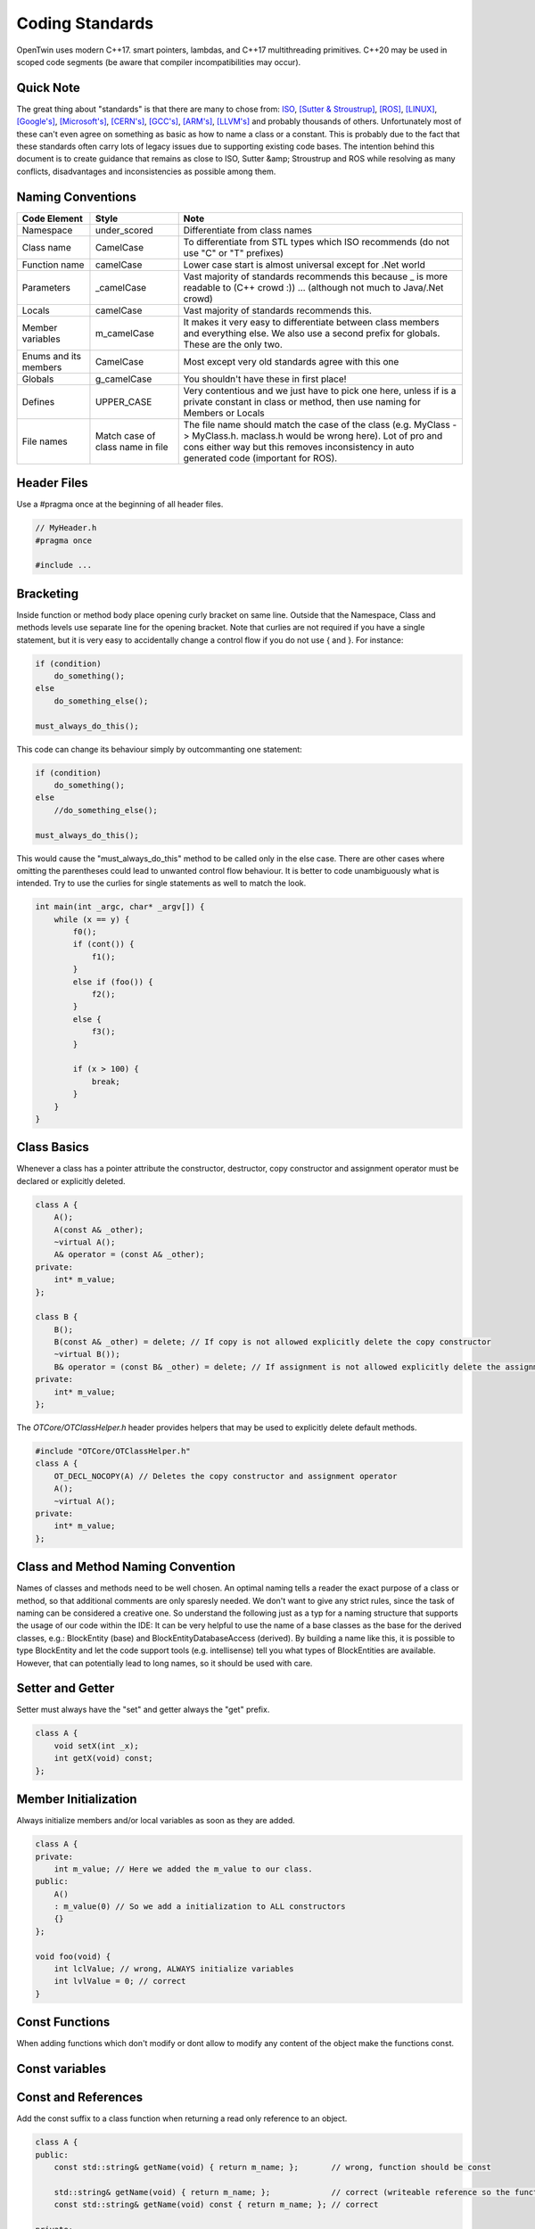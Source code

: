 Coding Standards
================

OpenTwin uses modern C++17. smart pointers, lambdas, and C++17 multithreading primitives.
C++20 may be used in scoped code segments (be aware that compiler incompatibilities may occur).

Quick Note
----------

The great thing about "standards" is that there are many to chose from: `ISO <https://isocpp.org/wiki/faq/coding-standards>`_, `[Sutter & Stroustrup] <https://github.com/isocpp/CppCoreGuidelines/blob/master/CppCoreGuidelines.md>`_, `[ROS] <http://wiki.ros.org/CppStyleGuide>`_, `[LINUX] <https://www.kernel.org/doc/Documentation/process/coding-style.rst>`_, `[Google's] <https://google.github.io/styleguide/cppguide.html>`_, `[Microsoft's] <https://msdn.microsoft.com/en-us/library/888a6zcz.aspx>`_, `[CERN's] <http://atlas-computing.web.cern.ch/atlas-computing/projects/qa/draft_guidelines.html>`_, `[GCC's] <https://gcc.gnu.org/wiki/CppConventions>`_, `[ARM's] <http://infocenter.arm.com/help/index.jsp?topic=/com.arm.doc.dui0475c/CJAJAJCJ.html>`_, `[LLVM's] <http://llvm.org/docs/CodingStandards.html>`_ and probably 
thousands of others.
Unfortunately most of these can't even agree on something as basic as how to name a class or a constant.
This is probably due to the fact that these standards often carry lots of legacy issues due to supporting existing code bases.
The intention behind this document is to create guidance that remains as close to ISO, Sutter &amp; Stroustrup and ROS while resolving as many conflicts, disadvantages and inconsistencies as possible among them.

Naming Conventions
------------------

.. list-table:: 
    :header-rows: 1

    *   - Code Element
        - Style
        - Note
    *   - Namespace
        - under\_scored
        - Differentiate from class names
    *   - Class name
        - CamelCase
        - To differentiate from STL types which ISO recommends (do not use "C" or "T" prefixes) 
    *   - Function name 
        - camelCase 
        - Lower case start is almost universal except for .Net world
    *   - Parameters
        - \_camelCase
        - Vast majority of standards recommends this because \_ is more readable to (C++ crowd :)) ... (although not much to Java/.Net crowd) 
    *   - Locals
        - camelCase
        - Vast majority of standards recommends this. 
    *   - Member variables 
        - m_camelCase
        - It makes it very easy to differentiate between class members and everything else. We also use a second prefix for globals. These are the only two.
    *   - Enums and its members
        - CamelCase
        - Most except very old standards agree with this one 
    *   - Globals
        - g\_camelCase
        - You shouldn't have these in first place!
    *   - Defines
        - UPPER\_CASE
        - Very contentious and we just have to pick one here, unless if is a private constant in class or method, then use naming for Members or Locals 
    *   - File names
        - Match case of class name in file 
        - The file name should match the case of the class (e.g. MyClass -> MyClass.h. maclass.h would be wrong here). Lot of pro and cons either way but this removes inconsistency in auto generated code (important for ROS).

Header Files
------------

Use a #pragma once at the beginning of all header files.

.. code:: c++

    // MyHeader.h
    #pragma once

    #include ...

Bracketing
----------

Inside function or method body place opening curly bracket on same line.
Outside that the Namespace, Class and methods levels use separate line for the opening bracket. 
Note that curlies are not required if you have a single statement, but it is very easy to accidentally change a control flow if you do not use { and }.
For instance:

.. code:: c++

    if (condition)
        do_something();
    else
        do_something_else();
        
    must_always_do_this();

This code can change its behaviour simply by outcommanting one statement:

.. code:: c++

    if (condition)
        do_something();
    else
        //do_something_else();

    must_always_do_this();

This would cause the "must_always_do_this" method to be called only in the else case. There are other cases where omitting the parentheses could lead to unwanted control flow behaviour. 
It is better to code unambiguously what is intended.
Try to use the curlies for single statements as well to match the look.

.. code:: c++

    int main(int _argc, char* _argv[]) {
        while (x == y) {
            f0();
            if (cont()) {
                f1();
            }
            else if (foo()) {
                f2();
            } 
            else {
                f3();
            }

            if (x > 100) {
                break;
            }
        }
    }

Class Basics
------------

Whenever a class has a pointer attribute the constructor, destructor, copy constructor and assignment operator must be declared or explicitly deleted.

.. code:: c++

    class A {
        A();
        A(const A& _other);
        ~virtual A();
        A& operator = (const A& _other);
    private:
        int* m_value;
    };

    class B {
        B();
        B(const A& _other) = delete; // If copy is not allowed explicitly delete the copy constructor
        ~virtual B());
        B& operator = (const B& _other) = delete; // If assignment is not allowed explicitly delete the assignment operator
    private:
        int* m_value;
    };

The `OTCore/OTClassHelper.h` header provides helpers that may be used to explicitly delete default methods.

.. code:: c++

    #include "OTCore/OTClassHelper.h"
    class A {
        OT_DECL_NOCOPY(A) // Deletes the copy constructor and assignment operator
        A();
        ~virtual A();
    private:
        int* m_value;
    };

Class and Method Naming Convention
----------------------------------

Names of classes and methods need to be well chosen. An optimal naming tells a reader the exact purpose of a class or method, so that additional comments are only sparesly needed.
We don't want to give any strict rules, since the task of naming can be considered a creative one.
So understand the following just as a typ for a naming structure that supports the usage of our code within the IDE:
It can be very helpful to use the name of a base classes as the base for the derived classes, e.g.: BlockEntity (base) and BlockEntityDatabaseAccess (derived). 
By building a name like this, it is possible to type BlockEntity and let the code support tools (e.g. intellisense) tell you what types of BlockEntities are available. 
However, that can potentially lead to long names, so it should be used with care.

Setter and Getter
-----------------

Setter must always have the "set" and getter always the "get" prefix.

.. code:: c++

    class A {
        void setX(int _x);
        int getX(void) const;
    };

Member Initialization
---------------------

Always initialize members and/or local variables as soon as they are added.

.. code:: c++

    class A {
    private:
        int m_value; // Here we added the m_value to our class.
    public:
        A() 
        : m_value(0) // So we add a initialization to ALL constructors
        {}
    };

    void foo(void) {
        int lclValue; // wrong, ALWAYS initialize variables
        int lvlValue = 0; // correct
    }

Const Functions
---------------

When adding functions which don't modify or dont allow to modify any content of the object make the functions const.

.. code::c++
    
    class A {
        int getX(void) { return m_x; };       // wrong: function should be const.
        int getX(void) const { return m_x; }; // correct.
    }

Const variables
---------------

.. code::c++

    class A {
        const int m_ix; // Correct if the variable should only be initialized and not further modified.
    };

Const and References
--------------------

Add the const suffix to a class function when returning a read only reference to an object.

.. code:: c++

    class A {
    public:
        const std::string& getName(void) { return m_name; };       // wrong, function should be const

        std::string& getName(void) { return m_name; };             // correct (writeable reference so the function can't be const)
        const std::string& getName(void) const { return m_name; }; // correct

    private:
        std::string m_string;

Whenever passing an object as an argument to a method prefer passing a const reference instead of a copy.

.. code::c++

    void foo(const MyClass& _obj);  // We pass a const reference since we don't modify _obj

.. note::
   
   Note that the reference symbol is located next to the type and not to the name.

Overriding
----------

When overriding a virtual method, use the override suffix.

.. code:: c++

    class A {
    public:
        virtual void foo(void) {};
    };

    class B : public A {
    public:
        virtual void foo(void) {};          // wrong, use the override suffix
        virtual void foo(void) override {}; // correct
    }

Pointers
--------

This is really about memory management. A simulator has a lot of performance-critical code, and C++ provides mechanisms for high performance code. 
However, these mechanisms are complex and should be properly understood. Make sure you understand the difference between heap and stack allocation. 
In general, memory handling on the heap is less performant and errors can occur quickly. Typical examples are accessing freed memory (null pointer access) or 
failing to free allocated memory (memory leak). Good practice for preventing null pointer access errors is to set a pointer directly to nullptr whenever it 
does not reference an object, and to add appropriate tests if a pointer is equal to nullptr before it is used. Preventing memory leaks can be achieved in several ways. 
The consideration of how to handle heap-allocated memory differs depending on the scope in which the pointer exists, and how it should be shared outside its scope. First, consider a pointer in the scope of a method. That is, we allocate memory within the scope of a method, and we also want to deallocate the memory:

.. code:: c++

    void foo()
    {
        int* ptr = new int[10];
        ... something is happening ...
        delete ptr;
        ptr = nullptr;
    }

Now, if an exception is thrown between the memory allocation and its release, the scope of the method is left. The exception is then handled at a different place in the code, 
the memory is not freed and we have a memory leak. One possibility would be to frame everything between the memory allocation and the release with a try-catch block. 
The memory could then be freed in the catch block. Fortunately, C++11 provides an STL class that can handle this issue more convenient. The class of objects is called `smart pointers <https://cppstyle.wordpress.com/c11-smart-pointers/>`_ 
and its purpose is to encapsulate the live-time management of heap-allocated memory. 
There are three types, weak, unique and shared. We only recommend the use of the latter two. Also, the appropriate memory allocation methods should be used, i.e:

.. code:: c++

    void foo()
    {
        std::unique_ptr<int[]> ptr = std::make_unique<int[]>(10);
        ... something is happening ...
    }



Smart pointers are not free. They are objects of a class and come with attributes and methods. In performance critical sections, it may be better to use the good old raw pointer.
 Here the C++ operators new/delete should be used, NOT the C operator malloc/free, for various reasons.\\ 
 The second scope for pointers is at the class level, i.e. a pointer as a member of a class. Here, smart pointers are not needed and could add unnecessary complexity. 
 Instead, the very common technique `RAII (Resource Acquisition Is Initialization) <https://en.cppreference.com/w/cpp/language/raii>`_ 
 should be used. 
 Basically, it just says that resources should be allocated at object instantiation, i.e. within the constructor, and freed by calling the destructor.

.. code:: c++

    class Foo
    {
        public:
            Foo()
            {
                m_ptr = new int[10];
            }
            ~Foo()
            {
                if(m_ptr != nullptr)
                {
                    delete m_ptr;
                    m_ptr = nullptr;
                }
            }
        private:
            int* m_ptr = nullptr;
    }

Btw. this concept is very well applicable for any kind of resources, e.g. streams, locks, sockets and similar.\\ 

Check if you can use const, for example, `const float * const foo()`. 
Avoid using prefix or suffix to indicate pointer types in variable names, i.e. use `my_obj` instead of `myobj_ptr` except in cases where it might make sense to differentiate variables better, for example, `int mynum = 5; int* mynum_ptr = mynum;`

Line Breaks
-----------

Files should be committed with Unix line breaks. When working on Windows, git can be configured to checkout files with Windows line breaks and automatically convert from Windows to Unix line breaks when committing by running the following command:

.. code::
    
    git config --global core.autocrlf true

When working on Linux, it is preferable to configure git to checkout files with Unix line breaks by running the following command:

.. code::

    git config --global core.autocrlf input

For more details on this setting, see `[AirSim] <https://docs.github.com/en/get-started/getting-started-with-git/configuring-git-to-handle-line-endings>`_.

Library namespace
-----------------

Every OpenTwin library (located at ``OpenTwin/Libraries``) should use the ``ot`` namespace for its classes and functions.
By doing so every developer using a OpenTwin library can quickly find the class or function by typing ``ot::`` or going trough the ot namespace in the code documentation.

Warnings and Errors
-------------------

The code compilation should not produce any warnings or any errors.
Always compile your code locally (run at least a build all) and check for warnings and errors.

Includes
--------

Only include what you really need to include.
If a pointer is needed in a header file use a forward declaration instead of an include.
Adding more includes than needed will lead to increased compile times.

.. code:: c++

    #include <MyClass.h> // Wrong, a forward declaration is sufficient.

    class MyClass;

    class foo {
        MyClass* m_obj;
    };

For own and OpenTwin header files use the quotation marks `"` for includes.
For others (e.g. std header) use the angle brackets.

.. code:: c++

    #include "MyHeader.h" // Own header, use "..."
    #include "OTCore/Logger.h" // OpenTwin header, use "..."

    #include <string> // std header, use <...>

Comments
--------

Comment your code in the first place. We use the doxygen style for our comments (see :ref:`How to document the code?<document_the_code>`).